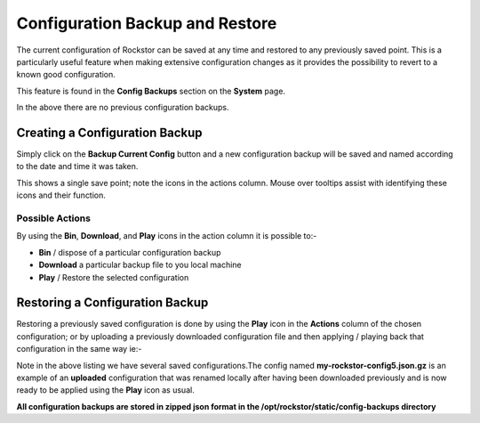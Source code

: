 ..  _config_backup:

Configuration Backup and Restore
================================

The current configuration of Rockstor can be saved at any time and restored to
any previously saved point.  This is a particularly useful feature when making
extensive configuration changes as it provides the possibility to revert to a
known good configuration.

This feature is found in the **Config Backups** section on the **System** page.

..  image:: conf_backup.png
    :scale: 80%
    :align: center

In the above there are no previous configuration backups.

Creating a Configuration Backup
-------------------------------

Simply click on the **Backup Current Config** button and a new configuration
backup will be saved and named according to the date and time it was taken.

..  image:: conf_backup_taken.png
    :scale: 80%
    :align: center

This shows a single save point; note the icons in the actions column.
Mouse over tooltips assist with identifying these icons and their function.

Possible Actions
^^^^^^^^^^^^^^^^
By using the **Bin**, **Download**, and **Play** icons in the action column it
is possible to:-

* **Bin** / dispose of a particular configuration backup
* **Download** a particular backup file to you local machine
* **Play** / Restore the selected configuration

..  _config_restore:

Restoring a Configuration Backup
--------------------------------

Restoring a previously saved configuration is done by using the **Play** icon
in the **Actions** column of the chosen configuration; or by uploading a
previously downloaded configuration file and then applying / playing back that
configuration in the same way ie:-

..  image:: conf_uploaded.png
    :scale: 80%
    :align: center

Note in the above listing we have several saved configurations.The config
named **my-rockstor-config5.json.gz** is an example of an **uploaded**
configuration that was renamed locally after having been downloaded
previously and is now ready to be applied using the **Play** icon as usual.

**All configuration backups are stored in zipped json format in the
/opt/rockstor/static/config-backups directory**